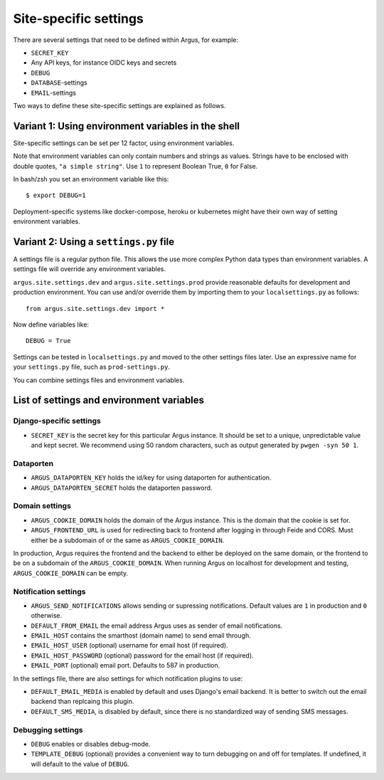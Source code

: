.. _site-specific-settings:

======================
Site-specific settings
======================

There are several settings that need to be defined within Argus, for example:

* ``SECRET_KEY``
* Any API keys, for instance OIDC keys and secrets
* ``DEBUG``
* ``DATABASE``-settings
* ``EMAIL``-settings

Two ways to define these site-specific settings are explained as follows.

Variant 1: Using environment variables in the shell
===================================================

Site-specific settings can be set per 12 factor, using environment variables.

Note that environment variables can only contain numbers and strings as values.
Strings have to be enclosed with double quotes, ``"a simple string"``.
Use ``1`` to represent Boolean True, ``0`` for False.

In bash/zsh you set an environment variable like this::

    $ export DEBUG=1

Deployment-specific systems like docker-compose, heroku or kubernetes might have their
own way of setting environment variables.

Variant 2: Using a ``settings.py`` file
=======================================

A settings file is a regular python file.
This allows the use more complex Python data types than environment variables.
A settings file will override any environment variables.

``argus.site.settings.dev`` and ``argus.site.settings.prod`` provide reasonable defaults
for development and production environment. You can use and/or override them by
importing them to your ``localsettings.py`` as follows::

  from argus.site.settings.dev import *

Now define variables like::

  DEBUG = True

Settings can be tested in ``localsettings.py`` and moved to the other settings files
later.
Use an expressive name for your ``settings.py`` file, such as ``prod-settings.py``.


You can combine settings files and environment variables.


List of settings and environment variables
==========================================

Django-specific settings
------------------------

* ``SECRET_KEY`` is the secret key for this particular Argus instance. It should be set
  to a unique, unpredictable value and kept secret.
  We recommend using 50 random characters, such as output generated by
  ``pwgen -syn 50 1``.

Dataporten
----------

* ``ARGUS_DATAPORTEN_KEY`` holds the id/key for using dataporten for authentication.
* ``ARGUS_DATAPORTEN_SECRET`` holds the dataporten password.

Domain settings
---------------

* ``ARGUS_COOKIE_DOMAIN`` holds the domain of the Argus instance. This is the domain
  that the cookie is set for.
* ``ARGUS_FRONTEND_URL`` is used for redirecting back to frontend after logging in
  through Feide and CORS. Must either be a subdomain of or the same as
  ``ARGUS_COOKIE_DOMAIN``.

In production, Argus requires the frontend and the backend to either be deployed on the
same domain, or the frontend to be on a subdomain of the ``ARGUS_COOKIE_DOMAIN``.
When running Argus on localhost for development and testing, ``ARGUS_COOKIE_DOMAIN`` can
be empty.

Notification settings
---------------------

* ``ARGUS_SEND_NOTIFICATIONS`` allows sending or supressing notifications.
  Default values are ``1`` in production and ``0`` otherwise.
* ``DEFAULT_FROM_EMAIL`` the email address Argus uses as sender of email notifications.
* ``EMAIL_HOST`` contains the smarthost (domain name) to send email through.
* ``EMAIL_HOST_USER`` (optional) username for email host (if required).
* ``EMAIL_HOST_PASSWORD`` (optional) password for the email host (if required).
* ``EMAIL_PORT`` (optional) email port. Defaults to 587 in production.

In the settings file, there are also settings for which notification plugins to
use:

* ``DEFAULT_EMAIL_MEDIA`` is enabled by default and uses Django's email backend. It is
  better to switch out the email backend than replcaing this plugin.
* ``DEFAULT_SMS_MEDIA``, is disabled by default, since there is no standardized way of
  sending SMS messages.

Debugging settings
------------------

* ``DEBUG`` enables or disables debug-mode.
* ``TEMPLATE_DEBUG`` (optional) provides a convenient way to turn debugging on and off
  for templates. If undefined, it will default to the value of ``DEBUG``.
